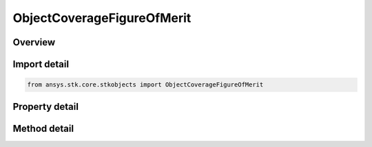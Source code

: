 ObjectCoverageFigureOfMerit
===========================

.. py:class:: ansys.stk.core.stkobjects.ObjectCoverageFigureOfMerit

   Class defining the fom on the coverage object tool.

.. py:currentmodule:: ObjectCoverageFigureOfMerit

Overview
--------

.. tab-set::

    .. tab-item:: Methods
        
        .. list-table::
            :header-rows: 0
            :widths: auto

            * - :py:attr:`~ansys.stk.core.stkobjects.ObjectCoverageFigureOfMerit.set_definition_type`
              - Set the definition type.
            * - :py:attr:`~ansys.stk.core.stkobjects.ObjectCoverageFigureOfMerit.is_definition_type_supported`
              - Get a value indicating whether the specified type can be used.
            * - :py:attr:`~ansys.stk.core.stkobjects.ObjectCoverageFigureOfMerit.set_access_constraint_definition`
              - Set the access constraint definition.
            * - :py:attr:`~ansys.stk.core.stkobjects.ObjectCoverageFigureOfMerit.set_access_constraint_definition_name`
              - Set the access constraint definition by name.

    .. tab-item:: Properties
        
        .. list-table::
            :header-rows: 0
            :widths: auto

            * - :py:attr:`~ansys.stk.core.stkobjects.ObjectCoverageFigureOfMerit.definition_type`
              - Definition type for the FOM.
            * - :py:attr:`~ansys.stk.core.stkobjects.ObjectCoverageFigureOfMerit.definition_supported_types`
              - Return an array of valid choices.
            * - :py:attr:`~ansys.stk.core.stkobjects.ObjectCoverageFigureOfMerit.definition`
              - Definition properties of the FOM.
            * - :py:attr:`~ansys.stk.core.stkobjects.ObjectCoverageFigureOfMerit.graphics`
              - 2D graphics properties of the FOM.



Import detail
-------------

.. code-block:: python

    from ansys.stk.core.stkobjects import ObjectCoverageFigureOfMerit


Property detail
---------------

.. py:property:: definition_type
    :canonical: ansys.stk.core.stkobjects.ObjectCoverageFigureOfMerit.definition_type
    :type: FigureOfMeritDefinitionType

    Definition type for the FOM.

.. py:property:: definition_supported_types
    :canonical: ansys.stk.core.stkobjects.ObjectCoverageFigureOfMerit.definition_supported_types
    :type: list

    Return an array of valid choices.

.. py:property:: definition
    :canonical: ansys.stk.core.stkobjects.ObjectCoverageFigureOfMerit.definition
    :type: IFigureOfMeritDefinition

    Definition properties of the FOM.

.. py:property:: graphics
    :canonical: ansys.stk.core.stkobjects.ObjectCoverageFigureOfMerit.graphics
    :type: FigureOfMeritGraphics

    2D graphics properties of the FOM.


Method detail
-------------


.. py:method:: set_definition_type(self, defn: FigureOfMeritDefinitionType) -> None
    :canonical: ansys.stk.core.stkobjects.ObjectCoverageFigureOfMerit.set_definition_type

    Set the definition type.

    :Parameters:

    **defn** : :obj:`~FigureOfMeritDefinitionType`

    :Returns:

        :obj:`~None`

.. py:method:: is_definition_type_supported(self, defn: FigureOfMeritDefinitionType) -> bool
    :canonical: ansys.stk.core.stkobjects.ObjectCoverageFigureOfMerit.is_definition_type_supported

    Get a value indicating whether the specified type can be used.

    :Parameters:

    **defn** : :obj:`~FigureOfMeritDefinitionType`

    :Returns:

        :obj:`~bool`



.. py:method:: set_access_constraint_definition(self, constraint_name: FigureOfMeritConstraintName) -> FigureOfMeritDefinitionAccessConstraint
    :canonical: ansys.stk.core.stkobjects.ObjectCoverageFigureOfMerit.set_access_constraint_definition

    Set the access constraint definition.

    :Parameters:

    **constraint_name** : :obj:`~FigureOfMeritConstraintName`

    :Returns:

        :obj:`~FigureOfMeritDefinitionAccessConstraint`


.. py:method:: set_access_constraint_definition_name(self, constraint_name: str) -> FigureOfMeritDefinitionAccessConstraint
    :canonical: ansys.stk.core.stkobjects.ObjectCoverageFigureOfMerit.set_access_constraint_definition_name

    Set the access constraint definition by name.

    :Parameters:

    **constraint_name** : :obj:`~str`

    :Returns:

        :obj:`~FigureOfMeritDefinitionAccessConstraint`

